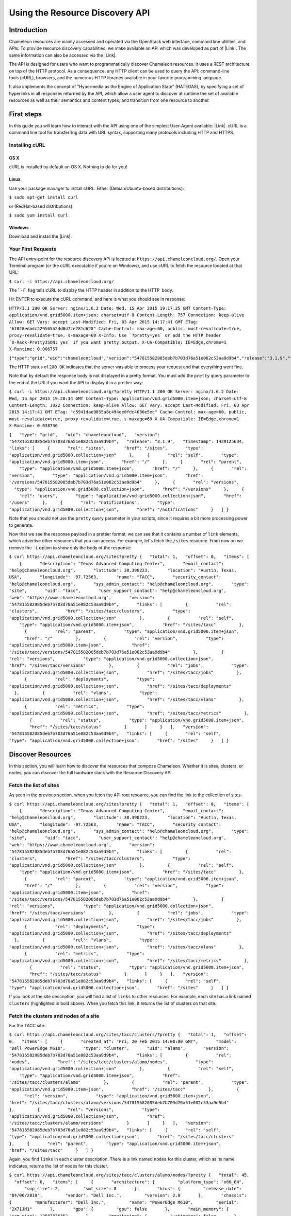 Using the Resource Discovery API
================================

Introduction
------------

Chameleon resources are mainly accessed and operated via the OpenStack
web interface, command line utilities, and APIs. To provide resource
discovery capabilities, we make available an API which was developed as
part of |Link|. The same information can also be accessed via the
|Link|.

The API is designed for users who want to
programmatically discover Chameleon resources. It uses a REST
architecture on top of the HTTP protocol. As a consequence, any HTTP
client can be used to query the API: command-line tools (cURL),
browsers, and the numerous HTTP libraries available in your
favorite programming language.

It also implements the concept of "Hypermedia as the Engine of
Application State" (HATEOAS), by specifying a set of hyperlinks in all
responses returned by the API, which allow a user agent to discover at
runtime the set of available resources as well as their semantics and
content types, and transition from one resource to another.

First steps
-----------

In this guide you will learn how to interact with the API using one of
the simplest User-Agent available: |Link|. cURL is a command line tool
for transferring data with URL syntax, supporting many protocols
including HTTP and HTTPS.

Installing cURL
~~~~~~~~~~~~~~~

OS X
^^^^

cURL is installed by default on OS X. Nothing to do for you!

Linux
^^^^^

Use your package manager to install cURL. Either (Debian/Ubuntu-based
distributions):

``$ sudo apt-get install curl``

or (RedHat-based distributions):

``$ sudo yum install curl``

Windows
^^^^^^^

Download and install the |Link|.

Your First Requests
~~~~~~~~~~~~~~~~~~~

The API entry-point for the resource discovery API is located
at \ ``https://api.chameleoncloud.org/``. Open your Terminal program (or
the cURL executable if you're on Windows), and use cURL to fetch
the resource located at that URL:

``$ curl -i https://api.chameleoncloud.org/``

.. raw:: html

   <div
   style="background: #eee; border: 1px solid #ccc; padding: 5px 10px;">

The \`\`-i\`\` flag tells cURL to display the HTTP header in addition to
the HTTP  body.

.. raw:: html

   </div>

Hit ENTER to execute the cURL command, and here is what you should see
in response:

``HTTP/1.1 200 OK Server: nginx/1.6.2 Date: Wed, 15 Apr 2015 19:17:25 GMT Content-Type: application/vnd.grid5000.item+json; charset=utf-8 Content-Length: 757 Connection: keep-alive Allow: GET Vary: accept Last-Modified: Fri, 03 Apr 2015 14:17:41 GMT ETag: "61028edadc229565624d8d7ce781d628" Cache-Control: max-age=60, public, must-revalidate=true, proxy-revalidate=true, s-maxage=60 X-Info: Use `?pretty=yes` or add the HTTP header `X-Rack-PrettyJSON: yes` if you want pretty output. X-UA-Compatible: IE=Edge,chrome=1 X-Runtime: 0.006757``

``{"type":"grid","uid":"chameleoncloud","version":"547815582085deb7b703d76a51e082c53aa9d9b4","release":"3.1.9","timestamp":1429125445,"links":[{"rel":"sites","href":"/sites","type":"application/vnd.grid5000.collection+json"},{"rel":"self","type":"application/vnd.grid5000.item+json","href":"/"},{"rel":"parent","type":"application/vnd.grid5000.item+json","href":"/"},{"rel":"version","type":"application/vnd.grid5000.item+json","href":"/versions/547815582085deb7b703d76a51e082c53aa9d9b4"},{"rel":"versions","type":"application/vnd.grid5000.collection+json","href":"/versions"},{"rel":"users","type":"application/vnd.grid5000.collection+json","href":"/users"},{"rel":"notifications","type":"application/vnd.grid5000.collection+json","href":"/notifications"}]}``

The HTTP status of ``200 OK`` indicates that the server was able to
process your request and that everything went fine.

Note that by default the response body is not displayed in a pretty
format. You must add the ``pretty`` query parameter to the end of the
URI if you want the API to display it in a prettier way:

``$ curl -i https://api.chameleoncloud.org/?pretty HTTP/1.1 200 OK Server: nginx/1.6.2 Date: Wed, 15 Apr 2015 19:20:34 GMT Content-Type: application/vnd.grid5000.item+json; charset=utf-8 Content-Length: 1022 Connection: keep-alive Allow: GET Vary: accept Last-Modified: Fri, 03 Apr 2015 14:17:41 GMT ETag: "c5941dae9855a8c494ee0fdc4030e5ec" Cache-Control: max-age=60, public, must-revalidate=true, proxy-revalidate=true, s-maxage=60 X-UA-Compatible: IE=Edge,chrome=1 X-Runtime: 0.038736``

``{   "type": "grid",   "uid": "chameleoncloud",   "version": "547815582085deb7b703d76a51e082c53aa9d9b4",   "release": "3.1.9",   "timestamp": 1429125634,   "links": [     {       "rel": "sites",       "href": "/sites",       "type": "application/vnd.grid5000.collection+json"     },     {       "rel": "self",       "type": "application/vnd.grid5000.item+json",       "href": "/"     },     {       "rel": "parent",       "type": "application/vnd.grid5000.item+json",       "href": "/"     },     {       "rel": "version",       "type": "application/vnd.grid5000.item+json",       "href": "/versions/547815582085deb7b703d76a51e082c53aa9d9b4"     },     {       "rel": "versions",       "type": "application/vnd.grid5000.collection+json",       "href": "/versions"     },     {       "rel": "users",       "type": "application/vnd.grid5000.collection+json",       "href": "/users"     },     {       "rel": "notifications",       "type": "application/vnd.grid5000.collection+json",       "href": "/notifications"     }   ] }``

Note that you should not use the ``pretty`` query parameter in your
scripts, since it requires a bit more processing power to generate.

Now that we see the response payload in a prettier format, we can see
that it contains a number of ``link`` elements, which advertise other
resources that you can access. For example, let's fetch the
``/sites`` resource. From now on we remove the ``-i`` option to show
only the body of the response:

``$ curl https://api.chameleoncloud.org/sites?pretty {   "total": 1,   "offset": 0,   "items": [     {       "description": "Texas Advanced Computing Center",       "email_contact": "help@chameleoncloud.org",       "latitude": 30.390223,       "location": "Austin, Texas, USA",       "longitude": -97.72563,       "name": "TACC",       "security_contact": "help@chameleoncloud.org",       "sys_admin_contact": "help@chameleoncloud.org",       "type": "site",       "uid": "tacc",       "user_support_contact": "help@chameleoncloud.org",       "web": "https://www.chameleoncloud.org",       "version": "547815582085deb7b703d76a51e082c53aa9d9b4",       "links": [         {           "rel": "clusters",           "href": "/sites/tacc/clusters",           "type": "application/vnd.grid5000.collection+json"         },         {           "rel": "self",           "type": "application/vnd.grid5000.item+json",           "href": "/sites/tacc"         },         {           "rel": "parent",           "type": "application/vnd.grid5000.item+json",           "href": "/"         },         {           "rel": "version",           "type": "application/vnd.grid5000.item+json",           "href": "/sites/tacc/versions/547815582085deb7b703d76a51e082c53aa9d9b4"         },         {           "rel": "versions",           "type": "application/vnd.grid5000.collection+json",           "href": "/sites/tacc/versions"         },         {           "rel": "jobs",           "type": "application/vnd.grid5000.collection+json",           "href": "/sites/tacc/jobs"         },         {           "rel": "deployments",           "type": "application/vnd.grid5000.collection+json",           "href": "/sites/tacc/deployments"         },         {           "rel": "vlans",           "type": "application/vnd.grid5000.collection+json",           "href": "/sites/tacc/vlans"         },         {           "rel": "metrics",           "type": "application/vnd.grid5000.collection+json",           "href": "/sites/tacc/metrics"         },         {           "rel": "status",           "type": "application/vnd.grid5000.item+json",           "href": "/sites/tacc/status"         }       ]     }   ],   "version": "547815582085deb7b703d76a51e082c53aa9d9b4",   "links": [     {       "rel": "self",       "type": "application/vnd.grid5000.collection+json",       "href": "/sites"     }   ] }``

Discover Resources
------------------

In this section, you will learn how to discover the resources that
compose Chameleon. Whether it is sites, clusters, or nodes, you can
discover the full hardware stack with the Resource Discovery API.

Fetch the list of sites
~~~~~~~~~~~~~~~~~~~~~~~

As seen in the previous section, when you fetch the API root resource,
you can find the link to the collection of sites.

``$ curl https://api.chameleoncloud.org/sites?pretty {   "total": 1,   "offset": 0,   "items": [     {       "description": "Texas Advanced Computing Center",       "email_contact": "help@chameleoncloud.org",       "latitude": 30.390223,       "location": "Austin, Texas, USA",       "longitude": -97.72563,       "name": "TACC",       "security_contact": "help@chameleoncloud.org",       "sys_admin_contact": "help@chameleoncloud.org",       "type": "site",       "uid": "tacc",       "user_support_contact": "help@chameleoncloud.org",       "web": "https://www.chameleoncloud.org",       "version": "547815582085deb7b703d76a51e082c53aa9d9b4",       "links": [         {           "rel": "clusters",           "href": "/sites/tacc/clusters",           "type": "application/vnd.grid5000.collection+json"         },         {           "rel": "self",           "type": "application/vnd.grid5000.item+json",           "href": "/sites/tacc"         },         {           "rel": "parent",           "type": "application/vnd.grid5000.item+json",           "href": "/"         },         {           "rel": "version",           "type": "application/vnd.grid5000.item+json",           "href": "/sites/tacc/versions/547815582085deb7b703d76a51e082c53aa9d9b4"         },         {           "rel": "versions",           "type": "application/vnd.grid5000.collection+json",           "href": "/sites/tacc/versions"         },         {           "rel": "jobs",           "type": "application/vnd.grid5000.collection+json",           "href": "/sites/tacc/jobs"         },         {           "rel": "deployments",           "type": "application/vnd.grid5000.collection+json",           "href": "/sites/tacc/deployments"         },         {           "rel": "vlans",           "type": "application/vnd.grid5000.collection+json",           "href": "/sites/tacc/vlans"         },         {           "rel": "metrics",           "type": "application/vnd.grid5000.collection+json",           "href": "/sites/tacc/metrics"         },         {           "rel": "status",           "type": "application/vnd.grid5000.item+json",           "href": "/sites/tacc/status"         }       ]     }   ],   "version": "547815582085deb7b703d76a51e082c53aa9d9b4",   "links": [     {       "rel": "self",       "type": "application/vnd.grid5000.collection+json",       "href": "/sites"     }   ] }``

If you look at the site description, you will find a list of
``links`` to other resources. For example, each site has a link named
``clusters`` (highlighted in bold above). When you fetch this link, it
returns the list of clusters on that site.

Fetch the clusters and nodes of a site
~~~~~~~~~~~~~~~~~~~~~~~~~~~~~~~~~~~~~~

For the TACC site:

``$ curl https://api.chameleoncloud.org/sites/tacc/clusters/?pretty {   "total": 1,   "offset": 0,   "items": [     {       "created_at": "Fri, 20 Feb 2015 14:00:00 GMT",       "model": "Dell PowerEdge M610",       "type": "cluster",       "uid": "alamo",       "version": "547815582085deb7b703d76a51e082c53aa9d9b4",       "links": [         {           "rel": "nodes",           "href": "/sites/tacc/clusters/alamo/nodes",           "type": "application/vnd.grid5000.collection+json"         },         {           "rel": "self",           "type": "application/vnd.grid5000.item+json",           "href": "/sites/tacc/clusters/alamo"         },         {           "rel": "parent",           "type": "application/vnd.grid5000.item+json",           "href": "/sites/tacc"         },         {           "rel": "version",           "type": "application/vnd.grid5000.item+json",           "href": "/sites/tacc/clusters/alamo/versions/547815582085deb7b703d76a51e082c53aa9d9b4"         },         {           "rel": "versions",           "type": "application/vnd.grid5000.collection+json",           "href": "/sites/tacc/clusters/alamo/versions"         }       ]     }   ],   "version": "547815582085deb7b703d76a51e082c53aa9d9b4",   "links": [     {       "rel": "self",       "type": "application/vnd.grid5000.collection+json",       "href": "/sites/tacc/clusters"     },     {       "rel": "parent",       "type": "application/vnd.grid5000.item+json",       "href": "/sites/tacc"     }   ] }``

Again, you find ``links`` in each cluster description. There is a link
named ``nodes`` for this cluster, which as its name indicates,
returns the list of nodes for this cluster.

| ``$ curl https://api.chameleoncloud.org/sites/tacc/clusters/alamo/nodes/?pretty {   "total": 45,   "offset": 0,   "items": [     {       "architecture": {         "platform_type": "x86_64",         "smp_size": 2,         "smt_size": 8       },       "bios": {         "release_date": "04/06/2010",         "vendor": "Dell Inc.",         "version": 2.0       },       "chassis": {         "manufacturer": "Dell Inc.",         "name": "PowerEdge M610",         "serial": "2X71JM1"       },       "gpu": {         "gpu": false       },       "main_memory": {         "ram_size": 12587876352       },       "monitoring": {         "wattmeter": false       },       "network_adapters": [         {           "bridged": false,           "device": "eno1",           "driver": "bnx2",           "interface": "Ethernet",           "mac": "00:26:b9:fb:6a:34",           "management": false,           "model": "NetXtreme II BCM5709S Gigabit Ethernet",           "mounted": true,           "rate": 1000000000,           "switch": null,           "switch_port": null,           "vendor": "Broadcom Corporation"         },         {           "bridged": false,           "device": "eno2",           "driver": "bnx2",           "interface": "Ethernet",           "mac": "00:26:b9:fb:6a:36",           "management": false,           "model": "NetXtreme II BCM5709S Gigabit Ethernet",           "mounted": false,           "rate": 1000000000,           "vendor": "Broadcom Corporation"         }       ],       "operating_system": {         "kernel": "3.10.0-123.20.1.el7.x86_64",         "name": "centos",         "version": "7.0.1406"       },       "processor": {         "cache_l1": null,         "cache_l1d": 32768,         "cache_l1i": 32768,         "cache_l2": 262144,         "cache_l3": 8388608,         "clock_speed": 2660000000,         "instruction_set": "x86-64",         "model": "Intel Xeon",         "other_description": "Intel(R) Xeon(R) CPU           X5550  @ 2.67GHz",         "vendor": "Intel",         "version": "X5550"       },       "storage_devices": [         {           "device": "sda",           "driver": "mptsas",           "interface": "SCSI",           "model": "ST9500430SS",           "rev": "DS62",           "size": 500107862016,           "vendor": "SEAGATE"         }       ],       "supported_job_types": {         "besteffort": false,         "deploy": true,         "virtual": "ivt"       },       "type": "node",       "uid": "0a5b61b2-dc1c-4bee-86f7-247c9689ea88",       "version": "547815582085deb7b703d76a51e082c53aa9d9b4",       "links": [         {           "rel": "self",           "type": "application/vnd.grid5000.item+json",           "href": "/sites/tacc/clusters/alamo/nodes/0a5b61b2-dc1c-4bee-86f7-247c9689ea88"         },         {           "rel": "parent",           "type": "application/vnd.grid5000.item+json",           "href": "/sites/tacc/clusters/alamo"         },         {           "rel": "version",           "type": "application/vnd.grid5000.item+json",           "href": "/sites/tacc/clusters/alamo/nodes/0a5b61b2-dc1c-4bee-86f7-247c9689ea88/versions/547815582085deb7b703d76a51e082c53aa9d9b4"         },         {           "rel": "versions",           "type": "application/vnd.grid5000.collection+json",           "href": "/sites/tacc/clusters/alamo/nodes/0a5b61b2-dc1c-4bee-86f7-247c9689ea88/versions"         }       ]     },``
| ``    [ ... ]     {       "architecture": {         "platform_type": "x86_64",         "smp_size": 2,         "smt_size": 8       },       "bios": {         "release_date": "04/06/2010",         "vendor": "Dell Inc.",         "version": 2.0       },       "chassis": {         "manufacturer": "Dell Inc.",         "name": "PowerEdge M610",         "serial": "H761HSM"       },       "gpu": {         "gpu": false       },       "main_memory": {         "ram_size": 12587876352       },       "monitoring": {         "wattmeter": false       },       "network_adapters": [         {           "bridged": false,           "device": "eno1",           "driver": "bnx2",           "interface": "Ethernet",           "mac": "00:26:b9:fb:65:b8",           "management": false,           "model": "NetXtreme II BCM5709S Gigabit Ethernet",           "mounted": true,           "rate": 1000000000,           "switch": null,           "switch_port": null,           "vendor": "Broadcom Corporation"         },         {           "bridged": false,           "device": "eno2",           "driver": "bnx2",           "interface": "Ethernet",           "mac": "00:26:b9:fb:65:ba",           "management": false,           "model": "NetXtreme II BCM5709S Gigabit Ethernet",           "mounted": false,           "rate": 1000000000,           "vendor": "Broadcom Corporation"         }       ],       "operating_system": {         "kernel": "3.10.0-123.20.1.el7.x86_64",         "name": "centos",         "version": "7.0.1406"       },       "processor": {         "cache_l1": null,         "cache_l1d": 32768,         "cache_l1i": 32768,         "cache_l2": 262144,         "cache_l3": 8388608,         "clock_speed": 2660000000,         "instruction_set": "x86-64",         "model": "Intel Xeon",         "other_description": "Intel(R) Xeon(R) CPU           X5550  @ 2.67GHz",         "vendor": "Intel",         "version": "X5550"       },       "storage_devices": [         {           "device": "sda",           "driver": "mptsas",           "interface": "SCSI",           "model": "ST9500430SS",           "rev": "DS62",           "size": 500107862016,           "vendor": "SEAGATE"         }       ],       "supported_job_types": {         "besteffort": false,         "deploy": true,         "virtual": "ivt"       },       "type": "node",       "uid": "fa318558-9be2-49e0-bb5a-0c28a0f5e99d",       "version": "547815582085deb7b703d76a51e082c53aa9d9b4",       "links": [         {           "rel": "self",           "type": "application/vnd.grid5000.item+json",           "href": "/sites/tacc/clusters/alamo/nodes/fa318558-9be2-49e0-bb5a-0c28a0f5e99d"         },         {           "rel": "parent",           "type": "application/vnd.grid5000.item+json",           "href": "/sites/tacc/clusters/alamo"         },         {           "rel": "version",           "type": "application/vnd.grid5000.item+json",           "href": "/sites/tacc/clusters/alamo/nodes/fa318558-9be2-49e0-bb5a-0c28a0f5e99d/versions/547815582085deb7b703d76a51e082c53aa9d9b4"         },         {           "rel": "versions",           "type": "application/vnd.grid5000.collection+json",           "href": "/sites/tacc/clusters/alamo/nodes/fa318558-9be2-49e0-bb5a-0c28a0f5e99d/versions"         }       ]     }   ],   "version": "547815582085deb7b703d76a51e082c53aa9d9b4",   "links": [     {       "rel": "self",       "type": "application/vnd.grid5000.collection+json",       "href": "/sites/tacc/clusters/alamo/nodes"     },     {       "rel": "parent",       "type": "application/vnd.grid5000.item+json",       "href": "/sites/tacc/clusters/alamo"     }   ] }``

You should get back a big collection of nodes with 45 nodes in total (in
the example above only two are displayed, the rest is ommitted). Each
node is described in great details, so that you can programmatically
find the cluster and nodes that are most suitable for your experiments.

This allows you to see that some of the nodes on the Alamo cluster at
TACC have a different disk configuration:

| ``$ curl https://api.chameleoncloud.org/sites/tacc/clusters/alamo/nodes/45f0fc6a-a21b-4461-8414-ebf765143aad?pretty | grep -A 10 storage_devices``
| ``  "storage_devices": [     {       "device": "sda",       "driver": "mptsas",       "interface": "SCSI",       "model": "ST9146852SS",       "rev": "HT03",       "size": 146815733760,       "vendor": "SEAGATE"     }   ],``

| ``$ curl -s https://api.chameleoncloud.org/sites/tacc/clusters/alamo/nodes/0a5b61b2-dc1c-4bee-86f7-247c9689ea88?pretty | grep -A 10 storage_devices``
| ``  "storage_devices": [     {       "device": "sda",       "driver": "mptsas",       "interface": "SCSI",       "model": "ST9500430SS",       "rev": "DS62",       "size": 500107862016,       "vendor": "SEAGATE"     }   ],``

Fetch the latest changes brought to a site
------------------------------------------

Let's go back to the site's description. In Chameleon, resources are
added, updated, or removed over time. If you want to keep an eye on
those changes, you can fetch the latest changes that occurred on a
specific site:

``$ curl https://api.chameleoncloud.org/sites/tacc/versions/?pretty {   "total": 2,   "offset": 0,   "items": [     {       "uid": "3bb8ab172bfc6c96dbd57f76ba37de7dd3c4d63a",       "date": "Mon, 02 Mar 2015 15:48:28 GMT",       "message": "Add other nodes from the Alamo cluster",       "author": "Pierre Riteau",       "type": "version",       "links": [         {           "rel": "self",           "href": "/sites/tacc/versions/3bb8ab172bfc6c96dbd57f76ba37de7dd3c4d63a",           "type": "application/vnd.grid5000.item+json"         },         {           "rel": "parent",           "href": "/sites/tacc",           "type": "application/vnd.grid5000.item+json"         }       ]     },     {       "uid": "e5af929bc3920ef40a2eb446f3b23e8d1aac66bd",       "date": "Wed, 25 Feb 2015 11:35:52 GMT",       "message": "Initial commit",       "author": "Pierre Riteau",       "type": "version",       "links": [         {           "rel": "self",           "href": "/sites/tacc/versions/e5af929bc3920ef40a2eb446f3b23e8d1aac66bd",           "type": "application/vnd.grid5000.item+json"         },         {           "rel": "parent",           "href": "/sites/tacc",           "type": "application/vnd.grid5000.item+json"         }       ]     }   ],   "links": [     {       "rel": "self",       "href": "/sites/tacc/versions",       "type": "application/vnd.grid5000.collection+json"     },     {       "rel": "parent",       "href": "/sites",       "type": "application/vnd.grid5000.item+json"     }   ] }``

Each version represents a change to some resources of the testbed.
As the Chameleon experimental testbed has only been available recently,
there are not yet meaningful changes available via the ``versions``
link. As we add or upgrade resources, new versions will appear via this
API.

.. |Link| image:: /static/cms/img/icons/plugins/link.png
   :name: plugin_obj_3403
.. |Link| image:: /static/cms/img/icons/plugins/link.png
   :name: plugin_obj_3406
.. |Link| image:: /static/cms/img/icons/plugins/link.png
   :name: plugin_obj_3409
.. |Link| image:: /static/cms/img/icons/plugins/link.png
   :name: plugin_obj_3412
